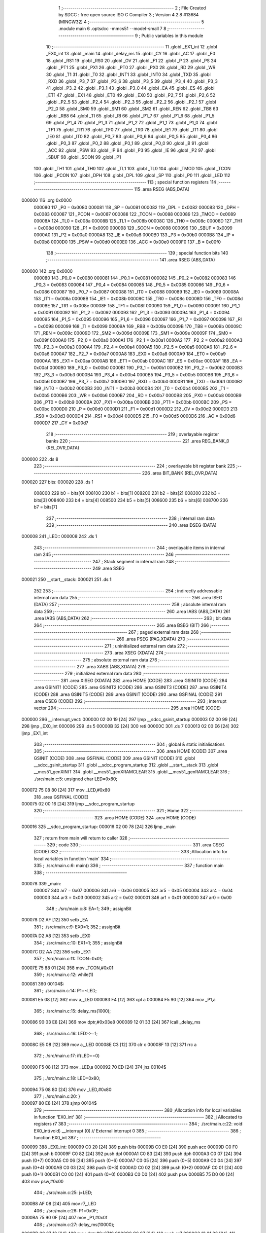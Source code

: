                                       1 ;--------------------------------------------------------
                                      2 ; File Created by SDCC : free open source ISO C Compiler 
                                      3 ; Version 4.2.8 #13684 (MINGW32)
                                      4 ;--------------------------------------------------------
                                      5 	.module main
                                      6 	.optsdcc -mmcs51 --model-small
                                      7 	
                                      8 ;--------------------------------------------------------
                                      9 ; Public variables in this module
                                     10 ;--------------------------------------------------------
                                     11 	.globl _EX1_int
                                     12 	.globl _EX0_int
                                     13 	.globl _main
                                     14 	.globl _delay_ms
                                     15 	.globl _CY
                                     16 	.globl _AC
                                     17 	.globl _F0
                                     18 	.globl _RS1
                                     19 	.globl _RS0
                                     20 	.globl _OV
                                     21 	.globl _F1
                                     22 	.globl _P
                                     23 	.globl _PS
                                     24 	.globl _PT1
                                     25 	.globl _PX1
                                     26 	.globl _PT0
                                     27 	.globl _PX0
                                     28 	.globl _RD
                                     29 	.globl _WR
                                     30 	.globl _T1
                                     31 	.globl _T0
                                     32 	.globl _INT1
                                     33 	.globl _INT0
                                     34 	.globl _TXD
                                     35 	.globl _RXD
                                     36 	.globl _P3_7
                                     37 	.globl _P3_6
                                     38 	.globl _P3_5
                                     39 	.globl _P3_4
                                     40 	.globl _P3_3
                                     41 	.globl _P3_2
                                     42 	.globl _P3_1
                                     43 	.globl _P3_0
                                     44 	.globl _EA
                                     45 	.globl _ES
                                     46 	.globl _ET1
                                     47 	.globl _EX1
                                     48 	.globl _ET0
                                     49 	.globl _EX0
                                     50 	.globl _P2_7
                                     51 	.globl _P2_6
                                     52 	.globl _P2_5
                                     53 	.globl _P2_4
                                     54 	.globl _P2_3
                                     55 	.globl _P2_2
                                     56 	.globl _P2_1
                                     57 	.globl _P2_0
                                     58 	.globl _SM0
                                     59 	.globl _SM1
                                     60 	.globl _SM2
                                     61 	.globl _REN
                                     62 	.globl _TB8
                                     63 	.globl _RB8
                                     64 	.globl _TI
                                     65 	.globl _RI
                                     66 	.globl _P1_7
                                     67 	.globl _P1_6
                                     68 	.globl _P1_5
                                     69 	.globl _P1_4
                                     70 	.globl _P1_3
                                     71 	.globl _P1_2
                                     72 	.globl _P1_1
                                     73 	.globl _P1_0
                                     74 	.globl _TF1
                                     75 	.globl _TR1
                                     76 	.globl _TF0
                                     77 	.globl _TR0
                                     78 	.globl _IE1
                                     79 	.globl _IT1
                                     80 	.globl _IE0
                                     81 	.globl _IT0
                                     82 	.globl _P0_7
                                     83 	.globl _P0_6
                                     84 	.globl _P0_5
                                     85 	.globl _P0_4
                                     86 	.globl _P0_3
                                     87 	.globl _P0_2
                                     88 	.globl _P0_1
                                     89 	.globl _P0_0
                                     90 	.globl _B
                                     91 	.globl _ACC
                                     92 	.globl _PSW
                                     93 	.globl _IP
                                     94 	.globl _P3
                                     95 	.globl _IE
                                     96 	.globl _P2
                                     97 	.globl _SBUF
                                     98 	.globl _SCON
                                     99 	.globl _P1
                                    100 	.globl _TH1
                                    101 	.globl _TH0
                                    102 	.globl _TL1
                                    103 	.globl _TL0
                                    104 	.globl _TMOD
                                    105 	.globl _TCON
                                    106 	.globl _PCON
                                    107 	.globl _DPH
                                    108 	.globl _DPL
                                    109 	.globl _SP
                                    110 	.globl _P0
                                    111 	.globl _LED
                                    112 ;--------------------------------------------------------
                                    113 ; special function registers
                                    114 ;--------------------------------------------------------
                                    115 	.area RSEG    (ABS,DATA)
      000000                        116 	.org 0x0000
                           000080   117 _P0	=	0x0080
                           000081   118 _SP	=	0x0081
                           000082   119 _DPL	=	0x0082
                           000083   120 _DPH	=	0x0083
                           000087   121 _PCON	=	0x0087
                           000088   122 _TCON	=	0x0088
                           000089   123 _TMOD	=	0x0089
                           00008A   124 _TL0	=	0x008a
                           00008B   125 _TL1	=	0x008b
                           00008C   126 _TH0	=	0x008c
                           00008D   127 _TH1	=	0x008d
                           000090   128 _P1	=	0x0090
                           000098   129 _SCON	=	0x0098
                           000099   130 _SBUF	=	0x0099
                           0000A0   131 _P2	=	0x00a0
                           0000A8   132 _IE	=	0x00a8
                           0000B0   133 _P3	=	0x00b0
                           0000B8   134 _IP	=	0x00b8
                           0000D0   135 _PSW	=	0x00d0
                           0000E0   136 _ACC	=	0x00e0
                           0000F0   137 _B	=	0x00f0
                                    138 ;--------------------------------------------------------
                                    139 ; special function bits
                                    140 ;--------------------------------------------------------
                                    141 	.area RSEG    (ABS,DATA)
      000000                        142 	.org 0x0000
                           000080   143 _P0_0	=	0x0080
                           000081   144 _P0_1	=	0x0081
                           000082   145 _P0_2	=	0x0082
                           000083   146 _P0_3	=	0x0083
                           000084   147 _P0_4	=	0x0084
                           000085   148 _P0_5	=	0x0085
                           000086   149 _P0_6	=	0x0086
                           000087   150 _P0_7	=	0x0087
                           000088   151 _IT0	=	0x0088
                           000089   152 _IE0	=	0x0089
                           00008A   153 _IT1	=	0x008a
                           00008B   154 _IE1	=	0x008b
                           00008C   155 _TR0	=	0x008c
                           00008D   156 _TF0	=	0x008d
                           00008E   157 _TR1	=	0x008e
                           00008F   158 _TF1	=	0x008f
                           000090   159 _P1_0	=	0x0090
                           000091   160 _P1_1	=	0x0091
                           000092   161 _P1_2	=	0x0092
                           000093   162 _P1_3	=	0x0093
                           000094   163 _P1_4	=	0x0094
                           000095   164 _P1_5	=	0x0095
                           000096   165 _P1_6	=	0x0096
                           000097   166 _P1_7	=	0x0097
                           000098   167 _RI	=	0x0098
                           000099   168 _TI	=	0x0099
                           00009A   169 _RB8	=	0x009a
                           00009B   170 _TB8	=	0x009b
                           00009C   171 _REN	=	0x009c
                           00009D   172 _SM2	=	0x009d
                           00009E   173 _SM1	=	0x009e
                           00009F   174 _SM0	=	0x009f
                           0000A0   175 _P2_0	=	0x00a0
                           0000A1   176 _P2_1	=	0x00a1
                           0000A2   177 _P2_2	=	0x00a2
                           0000A3   178 _P2_3	=	0x00a3
                           0000A4   179 _P2_4	=	0x00a4
                           0000A5   180 _P2_5	=	0x00a5
                           0000A6   181 _P2_6	=	0x00a6
                           0000A7   182 _P2_7	=	0x00a7
                           0000A8   183 _EX0	=	0x00a8
                           0000A9   184 _ET0	=	0x00a9
                           0000AA   185 _EX1	=	0x00aa
                           0000AB   186 _ET1	=	0x00ab
                           0000AC   187 _ES	=	0x00ac
                           0000AF   188 _EA	=	0x00af
                           0000B0   189 _P3_0	=	0x00b0
                           0000B1   190 _P3_1	=	0x00b1
                           0000B2   191 _P3_2	=	0x00b2
                           0000B3   192 _P3_3	=	0x00b3
                           0000B4   193 _P3_4	=	0x00b4
                           0000B5   194 _P3_5	=	0x00b5
                           0000B6   195 _P3_6	=	0x00b6
                           0000B7   196 _P3_7	=	0x00b7
                           0000B0   197 _RXD	=	0x00b0
                           0000B1   198 _TXD	=	0x00b1
                           0000B2   199 _INT0	=	0x00b2
                           0000B3   200 _INT1	=	0x00b3
                           0000B4   201 _T0	=	0x00b4
                           0000B5   202 _T1	=	0x00b5
                           0000B6   203 _WR	=	0x00b6
                           0000B7   204 _RD	=	0x00b7
                           0000B8   205 _PX0	=	0x00b8
                           0000B9   206 _PT0	=	0x00b9
                           0000BA   207 _PX1	=	0x00ba
                           0000BB   208 _PT1	=	0x00bb
                           0000BC   209 _PS	=	0x00bc
                           0000D0   210 _P	=	0x00d0
                           0000D1   211 _F1	=	0x00d1
                           0000D2   212 _OV	=	0x00d2
                           0000D3   213 _RS0	=	0x00d3
                           0000D4   214 _RS1	=	0x00d4
                           0000D5   215 _F0	=	0x00d5
                           0000D6   216 _AC	=	0x00d6
                           0000D7   217 _CY	=	0x00d7
                                    218 ;--------------------------------------------------------
                                    219 ; overlayable register banks
                                    220 ;--------------------------------------------------------
                                    221 	.area REG_BANK_0	(REL,OVR,DATA)
      000000                        222 	.ds 8
                                    223 ;--------------------------------------------------------
                                    224 ; overlayable bit register bank
                                    225 ;--------------------------------------------------------
                                    226 	.area BIT_BANK	(REL,OVR,DATA)
      000020                        227 bits:
      000020                        228 	.ds 1
                           008000   229 	b0 = bits[0]
                           008100   230 	b1 = bits[1]
                           008200   231 	b2 = bits[2]
                           008300   232 	b3 = bits[3]
                           008400   233 	b4 = bits[4]
                           008500   234 	b5 = bits[5]
                           008600   235 	b6 = bits[6]
                           008700   236 	b7 = bits[7]
                                    237 ;--------------------------------------------------------
                                    238 ; internal ram data
                                    239 ;--------------------------------------------------------
                                    240 	.area DSEG    (DATA)
      000008                        241 _LED::
      000008                        242 	.ds 1
                                    243 ;--------------------------------------------------------
                                    244 ; overlayable items in internal ram
                                    245 ;--------------------------------------------------------
                                    246 ;--------------------------------------------------------
                                    247 ; Stack segment in internal ram
                                    248 ;--------------------------------------------------------
                                    249 	.area SSEG
      000021                        250 __start__stack:
      000021                        251 	.ds	1
                                    252 
                                    253 ;--------------------------------------------------------
                                    254 ; indirectly addressable internal ram data
                                    255 ;--------------------------------------------------------
                                    256 	.area ISEG    (DATA)
                                    257 ;--------------------------------------------------------
                                    258 ; absolute internal ram data
                                    259 ;--------------------------------------------------------
                                    260 	.area IABS    (ABS,DATA)
                                    261 	.area IABS    (ABS,DATA)
                                    262 ;--------------------------------------------------------
                                    263 ; bit data
                                    264 ;--------------------------------------------------------
                                    265 	.area BSEG    (BIT)
                                    266 ;--------------------------------------------------------
                                    267 ; paged external ram data
                                    268 ;--------------------------------------------------------
                                    269 	.area PSEG    (PAG,XDATA)
                                    270 ;--------------------------------------------------------
                                    271 ; uninitialized external ram data
                                    272 ;--------------------------------------------------------
                                    273 	.area XSEG    (XDATA)
                                    274 ;--------------------------------------------------------
                                    275 ; absolute external ram data
                                    276 ;--------------------------------------------------------
                                    277 	.area XABS    (ABS,XDATA)
                                    278 ;--------------------------------------------------------
                                    279 ; initialized external ram data
                                    280 ;--------------------------------------------------------
                                    281 	.area XISEG   (XDATA)
                                    282 	.area HOME    (CODE)
                                    283 	.area GSINIT0 (CODE)
                                    284 	.area GSINIT1 (CODE)
                                    285 	.area GSINIT2 (CODE)
                                    286 	.area GSINIT3 (CODE)
                                    287 	.area GSINIT4 (CODE)
                                    288 	.area GSINIT5 (CODE)
                                    289 	.area GSINIT  (CODE)
                                    290 	.area GSFINAL (CODE)
                                    291 	.area CSEG    (CODE)
                                    292 ;--------------------------------------------------------
                                    293 ; interrupt vector
                                    294 ;--------------------------------------------------------
                                    295 	.area HOME    (CODE)
      000000                        296 __interrupt_vect:
      000000 02 00 19         [24]  297 	ljmp	__sdcc_gsinit_startup
      000003 02 00 99         [24]  298 	ljmp	_EX0_int
      000006                        299 	.ds	5
      00000B 32               [24]  300 	reti
      00000C                        301 	.ds	7
      000013 02 00 E6         [24]  302 	ljmp	_EX1_int
                                    303 ;--------------------------------------------------------
                                    304 ; global & static initialisations
                                    305 ;--------------------------------------------------------
                                    306 	.area HOME    (CODE)
                                    307 	.area GSINIT  (CODE)
                                    308 	.area GSFINAL (CODE)
                                    309 	.area GSINIT  (CODE)
                                    310 	.globl __sdcc_gsinit_startup
                                    311 	.globl __sdcc_program_startup
                                    312 	.globl __start__stack
                                    313 	.globl __mcs51_genXINIT
                                    314 	.globl __mcs51_genXRAMCLEAR
                                    315 	.globl __mcs51_genRAMCLEAR
                                    316 ;	./src/main.c:5: unsigned char LED=0x80;
      000072 75 08 80         [24]  317 	mov	_LED,#0x80
                                    318 	.area GSFINAL (CODE)
      000075 02 00 16         [24]  319 	ljmp	__sdcc_program_startup
                                    320 ;--------------------------------------------------------
                                    321 ; Home
                                    322 ;--------------------------------------------------------
                                    323 	.area HOME    (CODE)
                                    324 	.area HOME    (CODE)
      000016                        325 __sdcc_program_startup:
      000016 02 00 78         [24]  326 	ljmp	_main
                                    327 ;	return from main will return to caller
                                    328 ;--------------------------------------------------------
                                    329 ; code
                                    330 ;--------------------------------------------------------
                                    331 	.area CSEG    (CODE)
                                    332 ;------------------------------------------------------------
                                    333 ;Allocation info for local variables in function 'main'
                                    334 ;------------------------------------------------------------
                                    335 ;	./src/main.c:6: main()
                                    336 ;	-----------------------------------------
                                    337 ;	 function main
                                    338 ;	-----------------------------------------
      000078                        339 _main:
                           000007   340 	ar7 = 0x07
                           000006   341 	ar6 = 0x06
                           000005   342 	ar5 = 0x05
                           000004   343 	ar4 = 0x04
                           000003   344 	ar3 = 0x03
                           000002   345 	ar2 = 0x02
                           000001   346 	ar1 = 0x01
                           000000   347 	ar0 = 0x00
                                    348 ;	./src/main.c:8: EA=1;
                                    349 ;	assignBit
      000078 D2 AF            [12]  350 	setb	_EA
                                    351 ;	./src/main.c:9: EX0=1; 
                                    352 ;	assignBit
      00007A D2 A8            [12]  353 	setb	_EX0
                                    354 ;	./src/main.c:10: EX1=1;	
                                    355 ;	assignBit
      00007C D2 AA            [12]  356 	setb	_EX1
                                    357 ;	./src/main.c:11: TCON=0x01; 
      00007E 75 88 01         [24]  358 	mov	_TCON,#0x01
                                    359 ;	./src/main.c:12: while(1)
      000081                        360 00104$:
                                    361 ;	./src/main.c:14: P1=~LED;
      000081 E5 08            [12]  362 	mov	a,_LED
      000083 F4               [12]  363 	cpl	a
      000084 F5 90            [12]  364 	mov	_P1,a
                                    365 ;	./src/main.c:15: delay_ms(1000);	
      000086 90 03 E8         [24]  366 	mov	dptr,#0x03e8
      000089 12 01 33         [24]  367 	lcall	_delay_ms
                                    368 ;	./src/main.c:16: LED>>=1;
      00008C E5 08            [12]  369 	mov	a,_LED
      00008E C3               [12]  370 	clr	c
      00008F 13               [12]  371 	rrc	a
                                    372 ;	./src/main.c:17: if(LED==0)
      000090 F5 08            [12]  373 	mov	_LED,a
      000092 70 ED            [24]  374 	jnz	00104$
                                    375 ;	./src/main.c:18: LED=0x80;
      000094 75 08 80         [24]  376 	mov	_LED,#0x80
                                    377 ;	./src/main.c:20: } 
      000097 80 E8            [24]  378 	sjmp	00104$
                                    379 ;------------------------------------------------------------
                                    380 ;Allocation info for local variables in function 'EX0_int'
                                    381 ;------------------------------------------------------------
                                    382 ;j                         Allocated to registers r7 
                                    383 ;------------------------------------------------------------
                                    384 ;	./src/main.c:22: void EX0_int(void) __interrupt (0) // External interrupt 0
                                    385 ;	-----------------------------------------
                                    386 ;	 function EX0_int
                                    387 ;	-----------------------------------------
      000099                        388 _EX0_int:
      000099 C0 20            [24]  389 	push	bits
      00009B C0 E0            [24]  390 	push	acc
      00009D C0 F0            [24]  391 	push	b
      00009F C0 82            [24]  392 	push	dpl
      0000A1 C0 83            [24]  393 	push	dph
      0000A3 C0 07            [24]  394 	push	(0+7)
      0000A5 C0 06            [24]  395 	push	(0+6)
      0000A7 C0 05            [24]  396 	push	(0+5)
      0000A9 C0 04            [24]  397 	push	(0+4)
      0000AB C0 03            [24]  398 	push	(0+3)
      0000AD C0 02            [24]  399 	push	(0+2)
      0000AF C0 01            [24]  400 	push	(0+1)
      0000B1 C0 00            [24]  401 	push	(0+0)
      0000B3 C0 D0            [24]  402 	push	psw
      0000B5 75 D0 00         [24]  403 	mov	psw,#0x00
                                    404 ;	./src/main.c:25: j=LED;      	
      0000B8 AF 08            [24]  405 	mov	r7,_LED
                                    406 ;	./src/main.c:26: P1=0x0F;
      0000BA 75 90 0F         [24]  407 	mov	_P1,#0x0f
                                    408 ;	./src/main.c:27: delay_ms(10000); 
      0000BD 90 27 10         [24]  409 	mov	dptr,#0x2710
      0000C0 C0 07            [24]  410 	push	ar7
      0000C2 12 01 33         [24]  411 	lcall	_delay_ms
      0000C5 D0 07            [24]  412 	pop	ar7
                                    413 ;	./src/main.c:28: LED=j; 
      0000C7 8F 08            [24]  414 	mov	_LED,r7
                                    415 ;	./src/main.c:29: } 
      0000C9 D0 D0            [24]  416 	pop	psw
      0000CB D0 00            [24]  417 	pop	(0+0)
      0000CD D0 01            [24]  418 	pop	(0+1)
      0000CF D0 02            [24]  419 	pop	(0+2)
      0000D1 D0 03            [24]  420 	pop	(0+3)
      0000D3 D0 04            [24]  421 	pop	(0+4)
      0000D5 D0 05            [24]  422 	pop	(0+5)
      0000D7 D0 06            [24]  423 	pop	(0+6)
      0000D9 D0 07            [24]  424 	pop	(0+7)
      0000DB D0 83            [24]  425 	pop	dph
      0000DD D0 82            [24]  426 	pop	dpl
      0000DF D0 F0            [24]  427 	pop	b
      0000E1 D0 E0            [24]  428 	pop	acc
      0000E3 D0 20            [24]  429 	pop	bits
      0000E5 32               [24]  430 	reti
                                    431 ;------------------------------------------------------------
                                    432 ;Allocation info for local variables in function 'EX1_int'
                                    433 ;------------------------------------------------------------
                                    434 ;j                         Allocated to registers r7 
                                    435 ;------------------------------------------------------------
                                    436 ;	./src/main.c:31: void EX1_int(void) __interrupt (2) // External interrupt 1
                                    437 ;	-----------------------------------------
                                    438 ;	 function EX1_int
                                    439 ;	-----------------------------------------
      0000E6                        440 _EX1_int:
      0000E6 C0 20            [24]  441 	push	bits
      0000E8 C0 E0            [24]  442 	push	acc
      0000EA C0 F0            [24]  443 	push	b
      0000EC C0 82            [24]  444 	push	dpl
      0000EE C0 83            [24]  445 	push	dph
      0000F0 C0 07            [24]  446 	push	(0+7)
      0000F2 C0 06            [24]  447 	push	(0+6)
      0000F4 C0 05            [24]  448 	push	(0+5)
      0000F6 C0 04            [24]  449 	push	(0+4)
      0000F8 C0 03            [24]  450 	push	(0+3)
      0000FA C0 02            [24]  451 	push	(0+2)
      0000FC C0 01            [24]  452 	push	(0+1)
      0000FE C0 00            [24]  453 	push	(0+0)
      000100 C0 D0            [24]  454 	push	psw
      000102 75 D0 00         [24]  455 	mov	psw,#0x00
                                    456 ;	./src/main.c:34: j=LED;      	
      000105 AF 08            [24]  457 	mov	r7,_LED
                                    458 ;	./src/main.c:35: P1=0x00;
      000107 75 90 00         [24]  459 	mov	_P1,#0x00
                                    460 ;	./src/main.c:36: delay_ms(10000); 
      00010A 90 27 10         [24]  461 	mov	dptr,#0x2710
      00010D C0 07            [24]  462 	push	ar7
      00010F 12 01 33         [24]  463 	lcall	_delay_ms
      000112 D0 07            [24]  464 	pop	ar7
                                    465 ;	./src/main.c:37: LED=j; 
      000114 8F 08            [24]  466 	mov	_LED,r7
                                    467 ;	./src/main.c:38: } 	
      000116 D0 D0            [24]  468 	pop	psw
      000118 D0 00            [24]  469 	pop	(0+0)
      00011A D0 01            [24]  470 	pop	(0+1)
      00011C D0 02            [24]  471 	pop	(0+2)
      00011E D0 03            [24]  472 	pop	(0+3)
      000120 D0 04            [24]  473 	pop	(0+4)
      000122 D0 05            [24]  474 	pop	(0+5)
      000124 D0 06            [24]  475 	pop	(0+6)
      000126 D0 07            [24]  476 	pop	(0+7)
      000128 D0 83            [24]  477 	pop	dph
      00012A D0 82            [24]  478 	pop	dpl
      00012C D0 F0            [24]  479 	pop	b
      00012E D0 E0            [24]  480 	pop	acc
      000130 D0 20            [24]  481 	pop	bits
      000132 32               [24]  482 	reti
                                    483 	.area CSEG    (CODE)
                                    484 	.area CONST   (CODE)
                                    485 	.area XINIT   (CODE)
                                    486 	.area CABS    (ABS,CODE)
